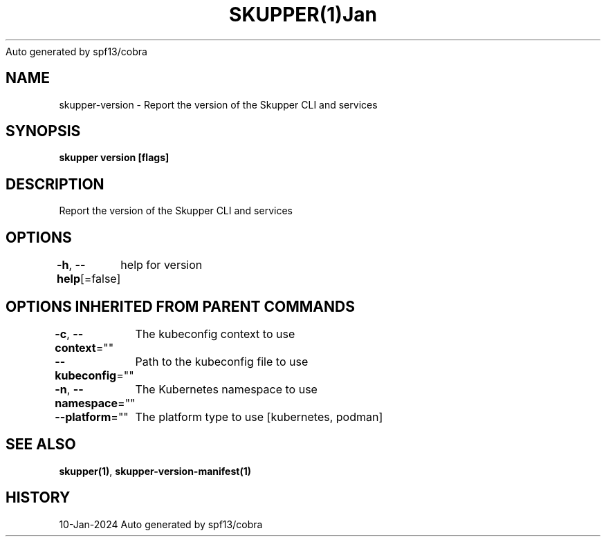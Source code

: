 .nh
.TH SKUPPER(1)Jan 2024
Auto generated by spf13/cobra

.SH NAME
.PP
skupper\-version \- Report the version of the Skupper CLI and services


.SH SYNOPSIS
.PP
\fBskupper version [flags]\fP


.SH DESCRIPTION
.PP
Report the version of the Skupper CLI and services


.SH OPTIONS
.PP
\fB\-h\fP, \fB\-\-help\fP[=false]
	help for version


.SH OPTIONS INHERITED FROM PARENT COMMANDS
.PP
\fB\-c\fP, \fB\-\-context\fP=""
	The kubeconfig context to use

.PP
\fB\-\-kubeconfig\fP=""
	Path to the kubeconfig file to use

.PP
\fB\-n\fP, \fB\-\-namespace\fP=""
	The Kubernetes namespace to use

.PP
\fB\-\-platform\fP=""
	The platform type to use [kubernetes, podman]


.SH SEE ALSO
.PP
\fBskupper(1)\fP, \fBskupper\-version\-manifest(1)\fP


.SH HISTORY
.PP
10\-Jan\-2024 Auto generated by spf13/cobra
